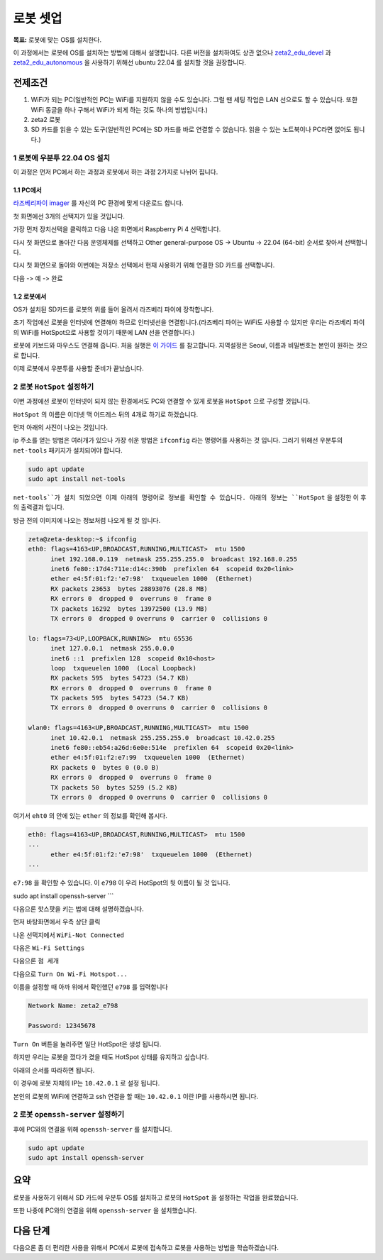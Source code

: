 로봇 셋업
==========

**목표:** 로봇에 맞는 OS를 설치한다.

이 과정에서는 로봇에 OS를 설치하는 방법에 대해서 설명합니다.
다른 버전을 설치하여도 상관 없으나 `zeta2_edu_devel <https://github.com/zetabank-devteam/zeta2_edu_devel.git>`__ 과 `zeta2_edu_autonomous <https://github.com/zetabank-devteam/zeta2_edu_autonomous>`__ 을 사용하기 위해선 ubuntu 22.04 를 설치할 것을 권장합니다.

전제조건
--------

1. WiFi가 되는 PC(일반적인 PC는 WiFi를 지원하지 않을 수도 있습니다. 그럴 땐 세팅 작업은 LAN 선으로도 할 수 있습니다. 또한 WiFi 동글을 하나 구해서 WiFi가 되게 하는 것도 하나의 방법입니다.)

2. zeta2 로봇

3. SD 카드를 읽을 수 있는 도구(일반적인 PC에는 SD 카드를 바로 연결할 수 없습니다. 읽을 수 있는 노트북이나 PC라면 없어도 됩니다.)

.. image:: images/sdcard_reader.png



1 로봇에 우분투 22.04 OS 설치
^^^^^^^^^^^^^^^^^^^^^^^^^^^^^^^^^^^

이 과정은 먼저 PC에서 하는 과정과 로봇에서 하는 과정 2가지로 나뉘어 집니다.

1.1 PC에서
~~~~~~~~~~~

`라즈베리파이 imager <https://www.raspberrypi.com/software/>`__ 를 자신의 PC 환경에 맞게 다운로드 합니다.

.. image:: images/raspberrypi_imager_0.png

첫 화면에선 3개의 선택지가 있을 것입니다.

.. image:: images/raspberrypi_imager_1.png

가장 먼저 장치선택을 클릭하고 다음 나온 화면에서 Raspberry Pi 4 선택합니다.

.. image:: images/raspberrypi_imager_2.png


다시 첫 화면으로 돌아간 다음 운영체제를 선택하고 Other general-purpose OS -> Ubuntu -> 22.04 (64-bit) 순서로 찾아서 선택합니다.

.. image:: images/raspberrypi_imager_3.png

.. image:: images/raspberrypi_imager_4.png

.. image:: images/raspberrypi_imager_5.png

다시 첫 화면으로 돌아와 이번에는 저장소 선택에서 현재 사용하기 위해 연결한 SD 카드를 선택합니다.

.. image:: images/raspberrypi_imager_6.png

다음 -> 예 -> 완료

.. image:: images/raspberrypi_imager_7.png

.. image:: images/raspberrypi_imager_8.png

.. image:: images/raspberrypi_imager_9.png


1.2 로봇에서
~~~~~~~~~~~

OS가 설치된 SD카드를 로봇의 위를 들어 올려서 라즈베리 파이에 장착합니다.

초기 작업에선 로봇을 인터넷에 연결해야 하므로 인터넷선을 연결합니다.(라즈베리 파이는 WiFi도 사용할 수 있지만 우리는 라즈베리 파이의 WiFi를 HotSpot으로 사용할 것이기 때문에 LAN 선을 연결합니다.)

로봇에 키보드와 마우스도 연결해 줍니다. 처음 실행은 `이 가이드 <https://linuxgenie.net/how-to-download-and-install-ubuntu-22-04/>`__ 를 참고합니다. 지역설정은 Seoul, 이름과 비밀번호는 본인이 원하는 것으로 합니다.


이제 로봇에서 우분투를 사용할 준비가 끝났습니다.


2 로봇 ``HotSpot`` 설정하기
^^^^^^^^^^^^^^^^^^^^^^^^^^^^^^^^^^^

이번 과정에선 로봇이 인터넷이 되지 않는 환경에서도 PC와 연결할 수 있게 로봇을 ``HotSpot`` 으로 구성할 것입니다.

``HotSpot`` 의 이름은 이더넷 맥 어드레스 뒤의 4개로 하기로 하겠습니다.


먼저 아래의 사진이 나오는 것입니다.

.. image:: images/wifi_1.png

ip 주소를 얻는 방법은 여러개가 있으나 가장 쉬운 방법은 ``ifconfig`` 라는 명령어를 사용하는 것 입니다. 그러기 위해선 우분투의 ``net-tools`` 패키지가 설치되어야 합니다.

.. code-block:: bash

   sudo apt update
   sudo apt install net-tools

``net-tools``가 설치 되었으면 이제 아래의 명령어로 정보를 확인할 수 있습니다. 아래의 정보는 ``HotSpot`` 을 설정한 이 후의 출력결과 입니다. 

방금 전의 이미지에 나오는 정보처럼 나오게 될 것 입니다.

.. code-block:: bash

   zeta@zeta-desktop:~$ ifconfig
   eth0: flags=4163<UP,BROADCAST,RUNNING,MULTICAST>  mtu 1500
         inet 192.168.0.119  netmask 255.255.255.0  broadcast 192.168.0.255
         inet6 fe80::17d4:711e:d14c:390b  prefixlen 64  scopeid 0x20<link>
         ether e4:5f:01:f2:'e7:98'  txqueuelen 1000  (Ethernet)
         RX packets 23653  bytes 28893076 (28.8 MB)
         RX errors 0  dropped 0  overruns 0  frame 0
         TX packets 16292  bytes 13972500 (13.9 MB)
         TX errors 0  dropped 0 overruns 0  carrier 0  collisions 0

   lo: flags=73<UP,LOOPBACK,RUNNING>  mtu 65536
         inet 127.0.0.1  netmask 255.0.0.0
         inet6 ::1  prefixlen 128  scopeid 0x10<host>
         loop  txqueuelen 1000  (Local Loopback)
         RX packets 595  bytes 54723 (54.7 KB)
         RX errors 0  dropped 0  overruns 0  frame 0
         TX packets 595  bytes 54723 (54.7 KB)
         TX errors 0  dropped 0 overruns 0  carrier 0  collisions 0

   wlan0: flags=4163<UP,BROADCAST,RUNNING,MULTICAST>  mtu 1500
         inet 10.42.0.1  netmask 255.255.255.0  broadcast 10.42.0.255
         inet6 fe80::eb54:a26d:6e0e:514e  prefixlen 64  scopeid 0x20<link>
         ether e4:5f:01:f2:e7:99  txqueuelen 1000  (Ethernet)
         RX packets 0  bytes 0 (0.0 B)
         RX errors 0  dropped 0  overruns 0  frame 0
         TX packets 50  bytes 5259 (5.2 KB)
         TX errors 0  dropped 0 overruns 0  carrier 0  collisions 0

여기서 ``eht0`` 의 안에 있는 ``ether`` 의 정보를 확인해 봅시다. 

.. code-block:: bash

   eth0: flags=4163<UP,BROADCAST,RUNNING,MULTICAST>  mtu 1500
   ...
         ether e4:5f:01:f2:'e7:98'  txqueuelen 1000  (Ethernet)
   ...

``e7:98`` 을 확인할 수 있습니다. 이 ``e798`` 이 우리 HotSpot의 뒷 이름이 될 것 입니다.


sudo apt install openssh-server
```

다음으론 핫스팟을 키는 법에 대해 설명하겠습니다.

먼저 바탕화면에서 우측 상단 클릭

.. image:: images/wifi_2.png

나온 선택지에서 ``WiFi-Not Connected``

.. image:: images/wifi_3.png

다음은 ``Wi-Fi Settings``

.. image:: images/wifi_4.png

다음으론 ``점 세개``

.. image:: images/wifi_5.png

다음으로 ``Turn On Wi-Fi Hotspot...``

.. image:: images/wifi_6.png

이름을 설정할 때 아까 위에서 확인했던 ``e798`` 를 입력합니다

.. code-block:: bash
      
   Network Name: zeta2_e798

   Password: 12345678

``Turn On`` 버튼을 눌러주면 일단 HotSpot은 생성 됩니다.

.. image:: images/wifi_7.png


하지만 우리는 로봇을 껐다가 켰을 때도 HotSpot 상태를 유지하고 싶습니다.

아래의 순서를 따라하면 됩니다.

.. code-block:: bash
   sudo -H gedit /etc/NetworkManager/system-connections/Hotspot.nmconnection

   autoconnect=false -> autoconnect=true

.. image:: images/wifi_8.png

.. image:: images/wifi_9.png

이 경우에 로봇 자체의 IP는 ``10.42.0.1`` 로 설정 됩니다.

본인의 로봇의 WiFi에 연결하고 ssh 연결을 할 때는 ``10.42.0.1`` 이란 IP를 사용하시면 됩니다.

2 로봇 ``openssh-server`` 설정하기
^^^^^^^^^^^^^^^^^^^^^^^^^^^^^^^^^^^

후에 PC와의 연결을 위해 ``openssh-server`` 를 설치합니다.

.. code-block:: bash
   
   sudo apt update
   sudo apt install openssh-server

요약
-------

로봇을 사용하기 위해서 SD 카드에 우분투 OS를 설치하고 로봇의 ``HotSpot`` 을 설정하는 작업을 완료했습니다.

또한 나중에 PC와의 연결을 위해 ``openssh-server`` 을 설치했습니다.

다음 단계
----------

다음으론 좀 더 편리한 사용을 위해서 PC에서 로봇에 접속하고 로봇을 사용하는 방법을 학습하겠습니다.